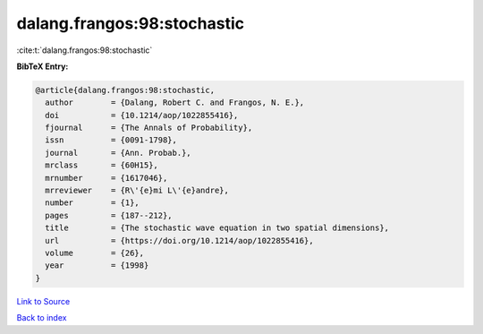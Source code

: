 dalang.frangos:98:stochastic
============================

:cite:t:`dalang.frangos:98:stochastic`

**BibTeX Entry:**

.. code-block:: bibtex

   @article{dalang.frangos:98:stochastic,
     author        = {Dalang, Robert C. and Frangos, N. E.},
     doi           = {10.1214/aop/1022855416},
     fjournal      = {The Annals of Probability},
     issn          = {0091-1798},
     journal       = {Ann. Probab.},
     mrclass       = {60H15},
     mrnumber      = {1617046},
     mrreviewer    = {R\'{e}mi L\'{e}andre},
     number        = {1},
     pages         = {187--212},
     title         = {The stochastic wave equation in two spatial dimensions},
     url           = {https://doi.org/10.1214/aop/1022855416},
     volume        = {26},
     year          = {1998}
   }

`Link to Source <https://doi.org/10.1214/aop/1022855416},>`_


`Back to index <../By-Cite-Keys.html>`_
